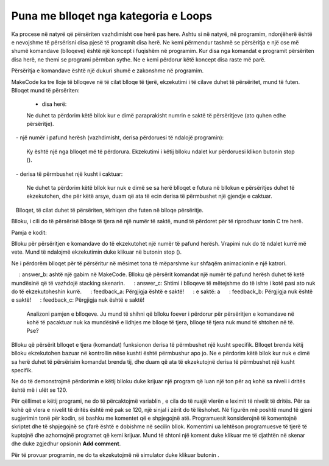 Puna me blloqet nga kategoria e Loops
================================================

Ka procese në natyrë që përsëriten vazhdimisht ose herë pas here. Ashtu si në natyrë, në programim, ndonjëherë është e nevojshme të përsërisni disa pjesë të programit disa herë. Ne kemi përmendur tashmë se përsëritja e një ose më shumë komandave (blloqeve) është një koncept i fuqishëm në programim. Kur disa nga komandat e programit përsëriten disa herë, ne themi se programi përmban sythe. Ne e kemi përdorur këtë koncept disa raste më parë.

Përsëritja e komandave është një dukuri shumë e zakonshme në programim.

.. |stop| image:: ../_images/_imageMicroBit/p2.png


MakeCode ka tre lloje të blloqeve në të cilat blloqe të tjerë, ekzekutimi i të cilave duhet të përsëritet, mund të futen. Blloqet mund të përsëriten:

  - disa herë:

  .. image:: ../_images/_imageMicroBit/p68.png
        :align: center

  Ne duhet ta përdorim këtë bllok kur e dimë paraprakisht numrin e saktë të përsëritjeve (ato quhen edhe përsëritje).

   - një numër i pafund herësh (vazhdimisht, derisa përdoruesi të ndalojë programin):

  .. image:: ../_images/_imageMicroBit/s1.png
        :align: center

  Ky është një nga blloqet më të përdorura. Ekzekutimi i këtij blloku ndalet kur përdoruesi klikon butonin stop (|stop|).

   - derisa të përmbushet një kusht i caktuar:

  .. image:: ../_images/_imageMicroBit/p68.png
          :align: center

  Ne duhet ta përdorim këtë bllok kur nuk e dimë se sa herë blloqet e futura në bllokun e përsëritjes duhet të ekzekutohen, dhe për këtë arsye, duam që ata të ecin derisa të përmbushet një gjendje e caktuar.
   Blloqet, të cilat duhet të përsëriten, tërhiqen dhe futen në blloqe përsëritje.

Blloku, i cili do të përsërisë blloqe të tjera në një numër të saktë, mund të përdoret për të riprodhuar tonin C tre herë.

Pamja e kodit:

.. image:: ../_images/_imageMicroBit/p70.png
      :align: center

Blloku për përsëritjen e komandave do të ekzekutohet një numër të pafund herësh. Vrapimi nuk do të ndalet kurrë më vete. Mund të ndalojmë ekzekutimin duke klikuar në butonin stop (|stop|).

Ne i përdorëm blloqet për të përsëritur në mësimet tona të mëparshme kur shfaqëm animacionin e një katrori.

.. mchoice:: L7Z1
     : answer_a: Blloqe të reja mund të futen në bllok vetë, kështu që nuk ka nevojë për të vazhduar skenarin.
     : answer_b: ashtë një gabim në MakeCode. Blloku që përsërit komandat një numër të pafund herësh duhet të ketë mundësinë që të vazhdojë stacking skenarin.
     : answer_c: Shtimi i blloqeve të mëtejshme do të ishte i kotë pasi ato nuk do të ekzekutoheshin kurrë.
     : feedback_a: Përgjigja është e saktë!
     : e saktë: a
     : feedback_b: Përgjigja nuk është e saktë!
     : feedback_c: Përgjigja nuk është e saktë!
    
    Analizoni pamjen e blloqeve. Ju mund të shihni që blloku foever i përdorur për përsëritjen e komandave në kohë të pacaktuar nuk ka mundësinë e lidhjes me blloqe të tjera, blloqe të tjera nuk mund të shtohen në të. Pse?

Blloku që përsërit blloqet e tjera (komandat) funksionon derisa të përmbushet një kusht specifik. Blloqet brenda këtij blloku ekzekutohen bazuar në kontrollin nëse kushti është përmbushur apo jo. Ne e përdorim këtë bllok kur nuk e dimë sa herë duhet të përsërisim komandat brenda tij, dhe duam që ata të ekzekutojnë derisa të përmbushet një kusht specifik.

.. mchoice:: L7Z2
    :answer_a: Blloku që përsërit komandat një numër të caktuar herësh.
    :answer_b: Blloku që përsërit komandon një numër të pafund herësh.
    :answer_c: Blloku që përsërit komandat derisa të përmbushet një kusht i caktuar.
    :correct: c
    :feedback_a: Përgjigja nuk është e saktë!
    :feedback_b: Përgjigja nuk është e saktë!
    :feedback_c: Përgjigja është e saktë!
    

    Ju dëshironi të krijoni një program, i cili vazhdimisht ndizet LED në ekran me koordinatat (2,2) derisa niveli i dritës të bjerë nën një vlerë të caktuar. Cilat blloqe do të përdorni për përsëritjen e komandave?

Ne do të demonstrojmë përdorimin e këtij blloku duke krijuar një program që luan një ton për aq kohë sa niveli i dritës është më i ulët se 120.

.. |svetlost| image:: ../_images/_imageMicroBit/p71.png

Për qëllimet e këtij programi, ne do të përcaktojmë variablin |svetlost|, e cila do të ruajë vlerën e leximit të nivelit të dritës. Për sa kohë që vlera e nivelit të dritës është më pak se 120, një sinjal i zërit do të lëshohet.
Në figurën më poshtë mund të gjeni sugjerimin tonë për kodin, së bashku me komentet që e shpjegojnë atë. Programuesit konsiderojnë të komentojnë skriptet dhe të shpjegojnë se çfarë është e dobishme në secilin bllok. Komentimi ua lehtëson programuesve të tjerë të kuptojnë dhe azhornojnë programet që kemi krijuar.
Mund të shtoni një koment duke klikuar me të djathtën në skenar dhe duke zgjedhur opsionin **Add comment**.
 

.. image:: ../_images/_imageMicroBit/p72.png
      :align: center

Për të provuar programin, ne do ta ekzekutojmë në simulator duke klikuar butonin |play|.

.. |play| image:: ../_images/_imageMicroBit/p3.png
